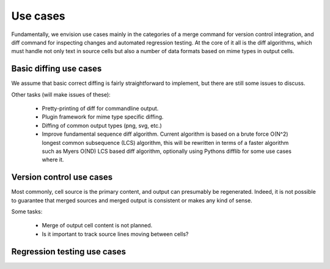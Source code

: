 =========
Use cases
=========

Fundamentally, we envision use cases mainly in the categories
of a merge command for version control integration, and
diff command for inspecting changes and automated regression
testing. At the core of it all is the diff algorithms, which
must handle not only text in source cells but also a number of
data formats based on mime types in output cells.


Basic diffing use cases
-----------------------

We assume that basic correct diffing is fairly
straightforward to implement, but there are still
some issues to discuss.

Other tasks (will make issues of these):

  - Pretty-printing of diff for commandline output.

  - Plugin framework for mime type specific diffing.

  - Diffing of common output types (png, svg, etc.)

  - Improve fundamental sequence diff algorithm.
    Current algorithm is based on a brute force
    O(N^2) longest common subsequence (LCS) algorithm, this
    will be rewritten in terms of a faster algorithm such
    as Myers O(ND) LCS based diff algorithm, optionally
    using Pythons difflib for some use cases where it.



Version control use cases
-------------------------

Most commonly, cell source is the primary content,
and output can presumably be regenerated. Indeed, it
is not possible to guarantee that merged sources and
merged output is consistent or makes any kind of sense.

Some tasks:

  - Merge of output cell content is not planned.

  - Is it important to track source lines moving between cells?


Regression testing use cases
----------------------------

.. TODO:: Add text and description